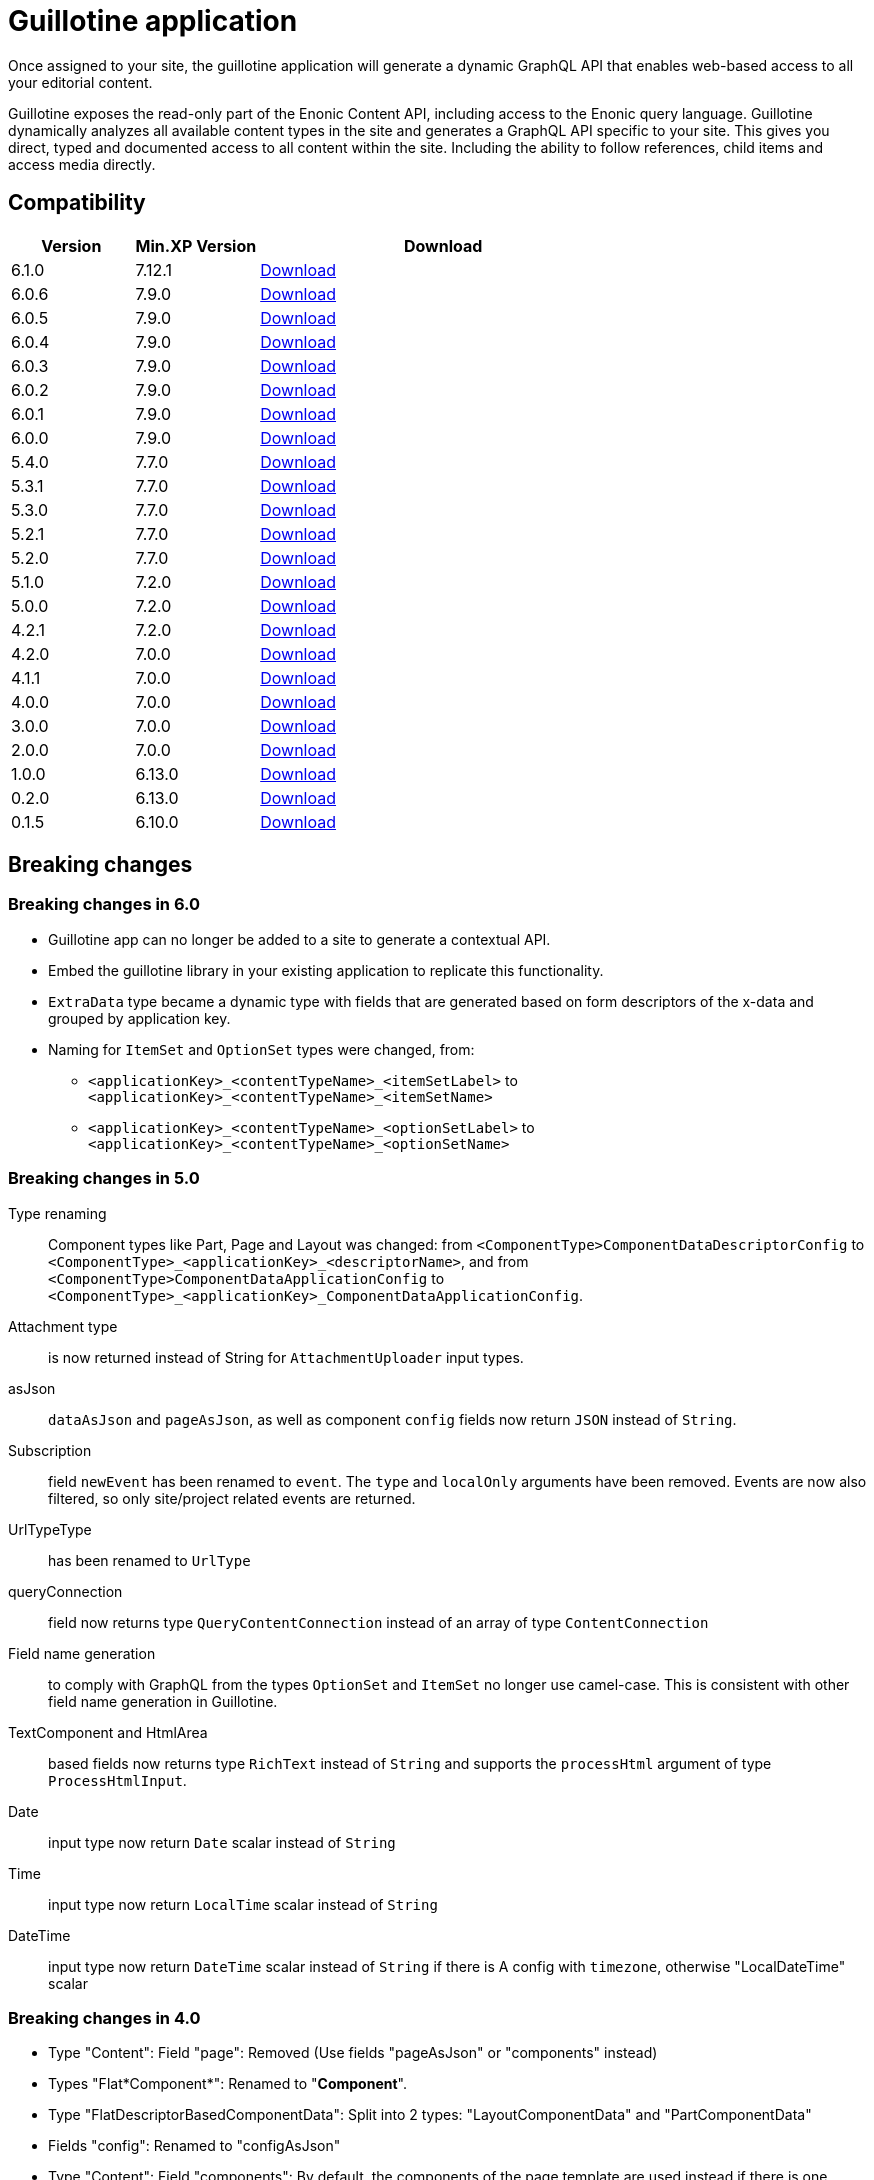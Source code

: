 = Guillotine application

Once assigned to your site, 
the guillotine application will generate a dynamic GraphQL API that enables web-based access to all your editorial content.

Guillotine exposes the read-only part of the Enonic Content API, including access to the Enonic query language. 
Guillotine dynamically analyzes all available content types in the site and generates a GraphQL API specific to your site. 
This gives you direct, typed and documented access to all content within the site. Including the ability to follow references, 
child items and access media directly.

== Compatibility

[cols="1,1,3", options="header"]
|===
|Version 
|Min.XP Version
|Download

|6.1.0
|7.12.1
|http://repo.enonic.com/public/com/enonic/app/guillotine/6.1.0/guillotine-6.1.0.jar[Download]

|6.0.6
|7.9.0
|http://repo.enonic.com/public/com/enonic/app/guillotine/6.0.6/guillotine-6.0.6.jar[Download]

|6.0.5
|7.9.0
|http://repo.enonic.com/public/com/enonic/app/guillotine/6.0.5/guillotine-6.0.5.jar[Download]

|6.0.4
|7.9.0
|http://repo.enonic.com/public/com/enonic/app/guillotine/6.0.4/guillotine-6.0.4.jar[Download]

|6.0.3
|7.9.0
|http://repo.enonic.com/public/com/enonic/app/guillotine/6.0.3/guillotine-6.0.3.jar[Download]

|6.0.2
|7.9.0
|http://repo.enonic.com/public/com/enonic/app/guillotine/6.0.2/guillotine-6.0.2.jar[Download]

|6.0.1
|7.9.0
|http://repo.enonic.com/public/com/enonic/app/guillotine/6.0.1/guillotine-6.0.1.jar[Download]

|6.0.0
|7.9.0
|http://repo.enonic.com/public/com/enonic/app/guillotine/6.0.0/guillotine-6.0.0.jar[Download]

|5.4.0
|7.7.0
|http://repo.enonic.com/public/com/enonic/app/guillotine/5.4.0/guillotine-5.4.0.jar[Download]

|5.3.1
|7.7.0
|http://repo.enonic.com/public/com/enonic/app/guillotine/5.3.1/guillotine-5.3.1.jar[Download]

|5.3.0
|7.7.0
|http://repo.enonic.com/public/com/enonic/app/guillotine/5.3.0/guillotine-5.3.0.jar[Download]

|5.2.1
|7.7.0
|http://repo.enonic.com/public/com/enonic/app/guillotine/5.2.1/guillotine-5.2.1.jar[Download]

|5.2.0
|7.7.0
|http://repo.enonic.com/public/com/enonic/app/guillotine/5.2.0/guillotine-5.2.0.jar[Download]

|5.1.0
|7.2.0
|http://repo.enonic.com/public/com/enonic/app/guillotine/5.1.0/guillotine-5.1.0.jar[Download]

|5.0.0
|7.2.0
|http://repo.enonic.com/public/com/enonic/app/guillotine/5.0.0/guillotine-5.0.0.jar[Download]

|4.2.1
|7.2.0
|http://repo.enonic.com/public/com/enonic/app/guillotine/4.2.1/guillotine-4.2.1.jar[Download]

|4.2.0
|7.0.0
|http://repo.enonic.com/public/com/enonic/app/guillotine/4.2.0/guillotine-4.2.0.jar[Download]

|4.1.1
|7.0.0
|http://repo.enonic.com/public/com/enonic/app/guillotine/4.1.1/guillotine-4.1.1.jar[Download]

|4.0.0
|7.0.0
|http://repo.enonic.com/public/com/enonic/app/guillotine/4.0.0/guillotine-4.0.0.jar[Download]

|3.0.0
|7.0.0
|http://repo.enonic.com/public/com/enonic/app/guillotine/3.0.0/guillotine-3.0.0.jar[Download]

|2.0.0
|7.0.0
|http://repo.enonic.com/public/com/enonic/app/guillotine/2.0.0/guillotine-2.0.0.jar[Download]

|1.0.0
|6.13.0
|http://repo.enonic.com/public/com/enonic/app/guillotine/1.0.0/guillotine-1.0.0.jar[Download]

|0.2.0
|6.13.0
|http://repo.enonic.com/public/com/enonic/app/guillotine/0.2.0/guillotine-0.2.0.jar[Download]

|0.1.5
|6.10.0
|http://repo.enonic.com/public/com/enonic/app/guillotine/0.1.5/guillotine-0.1.5.jar[Download]
|===

== Breaking changes

=== Breaking changes in 6.0

* Guillotine app can no longer be added to a site to generate a contextual API.
* Embed the guillotine library in your existing application to replicate this functionality.
* `ExtraData` type became a dynamic type with fields that are generated based on form descriptors of the x-data and grouped by application key.
* Naming for `ItemSet` and `OptionSet` types were changed, from:
- `<applicationKey>_<contentTypeName>_<itemSetLabel>` to `<applicationKey>_<contentTypeName>_<itemSetName>`
- `<applicationKey>_<contentTypeName>_<optionSetLabel>` to `<applicationKey>_<contentTypeName>_<optionSetName>`

=== Breaking changes in 5.0

Type renaming:: Component types like Part, Page and Layout was changed:
from `<ComponentType>ComponentDataDescriptorConfig` to `<ComponentType>_<applicationKey>_<descriptorName>`, and
from `<ComponentType>ComponentDataApplicationConfig` to `<ComponentType>_<applicationKey>_ComponentDataApplicationConfig`.

Attachment type:: is now returned instead of String for `AttachmentUploader` input types.

asJson::  `dataAsJson` and `pageAsJson`, as well as component `config` fields now return `JSON` instead of `String`.

Subscription:: field `newEvent` has been renamed to `event`. The `type` and  `localOnly` arguments have been removed. Events are now also filtered, so only site/project related events are returned.

UrlTypeType:: has been renamed to `UrlType`

queryConnection:: field now returns type `QueryContentConnection` instead of an array of type `ContentConnection`

Field name generation:: to comply with GraphQL from the types `OptionSet` and `ItemSet` no longer use camel-case. This is consistent with other field name generation in Guillotine.

TextComponent and HtmlArea:: based fields now returns type `RichText` instead of `String` and supports the `processHtml` argument of type `ProcessHtmlInput`.

Date:: input type now return `Date` scalar instead of `String`

Time:: input type now return `LocalTime` scalar instead of `String`

DateTime:: input type now return `DateTime` scalar instead of `String` if there is A config with `timezone`, otherwise "LocalDateTime" scalar

=== Breaking changes in 4.0

- Type "Content": Field "page": Removed (Use fields "pageAsJson" or "components" instead)
- Types "Flat*Component*": Renamed to "*Component*".
- Type "FlatDescriptorBasedComponentData": Split into 2 types: "LayoutComponentData" and "PartComponentData"
- Fields "config": Renamed to "configAsJson"
- Type "Content": Field "components": By default, the components of the page template are used instead if there is one.
- Type "Content": Field "components": By default, the fragments are inlined

=== Breaking changes in 3.0

- Type "Content": Fields "creator", "modifier", "owner" and "permissions" need one of the following roles: "cms.cm.app", "cms.admin" or "system.admin"

=== Breaking changes in 2.0

- Type "PrincipalKey": Field "userStore" renamed to "idProvider"
- Type "Page": Field "controller" renamed to "descriptor"
- Type "Component": Field "name" removed

== Build

To build this project, execute the following:

[source,bash]
----
./gradlew clean build
----

== link:docs/index.adoc[Documentation]
